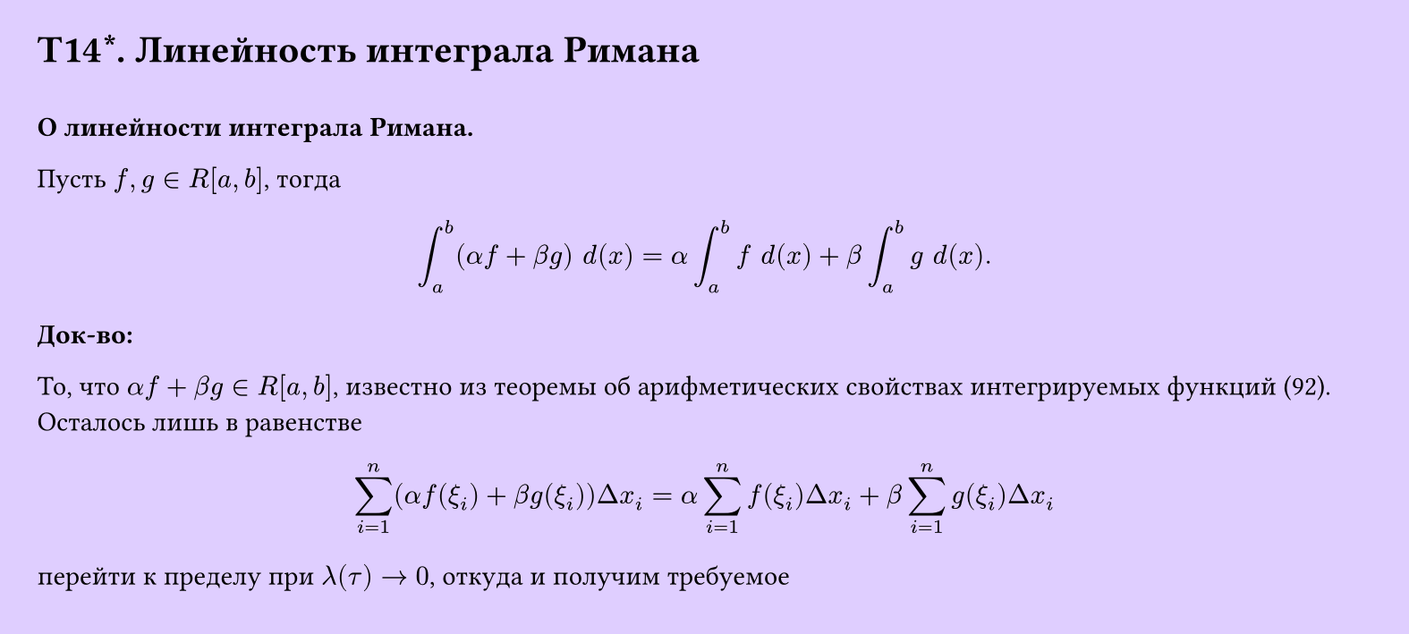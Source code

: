 #set page(width: 20cm, height: 9cm, fill: color.hsv(260.82deg, 19.22%, 100%), margin: 15pt)
#set align(left + top)
= T14\*. Линейность интеграла Римана
\
*О линейности интеграла Римана.* 

Пусть $f, g in R[a, b]$, тогда

$ integral_a^b (alpha f + beta g) space d(x) = alpha integral_a^b f space d(x) + beta integral_a^b g space d(x). $
*Док-во:*

То, что $alpha f + beta g in R[a, b]$, известно из теоремы об арифметических свойствах интегрируемых функций (92). Осталось лишь в равенстве

$ sum_(i=1)^n (alpha f(xi_i) + beta g(xi_i)) Delta x_i = alpha sum_(i=1)^n f(xi_i) Delta x_i + beta sum_(i=1)^n g(xi_i) Delta x_i $

перейти к пределу при $lambda(tau) -> 0$, откуда и получим требуемое